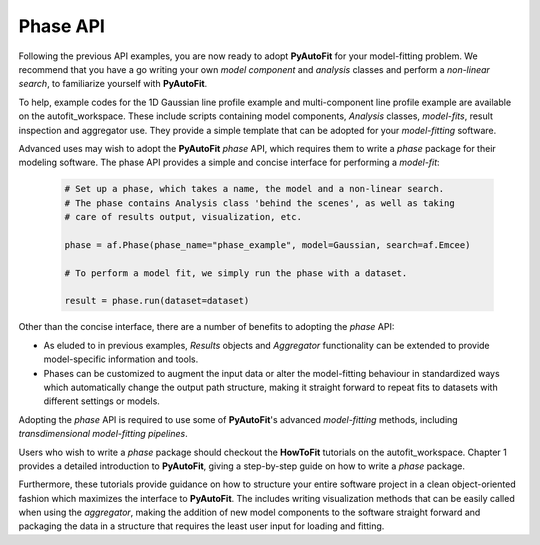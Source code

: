 .. _api:

Phase API
---------

Following the previous API examples, you are now ready to adopt **PyAutoFit** for your model-fitting problem. We
recommend that you have a go writing your own *model component* and *analysis* classes and perform a *non-linear
search*, to familiarize yourself with **PyAutoFit**.

To help, example codes for the 1D Gaussian line profile example and multi-component line profile example are available
on the autofit_workspace. These include scripts containing model components, *Analysis* classes, *model-fits*, result
inspection and aggregator use. They provide a simple template that can be adopted for your *model-fitting* software.

Advanced uses may wish to adopt the **PyAutoFit** *phase* API, which requires them to write a *phase* package for their
modeling software. The phase API provides a simple and concise interface for performing a *model-fit*:

 .. code-block:: bash

    # Set up a phase, which takes a name, the model and a non-linear search.
    # The phase contains Analysis class 'behind the scenes', as well as taking
    # care of results output, visualization, etc.

    phase = af.Phase(phase_name="phase_example", model=Gaussian, search=af.Emcee)

    # To perform a model fit, we simply run the phase with a dataset.

    result = phase.run(dataset=dataset)

Other than the concise interface, there are a number of benefits to adopting the *phase* API:

- As eluded to in previous examples, *Results* objects and *Aggregator* functionality can be extended to provide
  model-specific information and tools.

- Phases can be customized to augment the input data or alter the model-fitting behaviour in standardized ways which
  automatically change the output path structure, making it straight forward to repeat fits to datasets with different
  settings or models.

Adopting the *phase* API is required to use some of **PyAutoFit**'s advanced *model-fitting* methods, including
*transdimensional model-fitting pipelines*.

Users who wish to write a *phase* package should checkout the **HowToFit** tutorials on the autofit_workspace. Chapter
1 provides a detailed introduction to **PyAutoFit**, giving a step-by-step guide on how to write a *phase* package.

Furthermore, these tutorials provide guidance on how to structure your entire software project in a clean
object-oriented fashion which maximizes the interface to **PyAutoFit**. The includes writing visualization methods that
can be easily called when using the *aggregator*, making the addition of new model components to the software straight
forward and packaging the data in a structure that requires the least user input for loading and fitting.